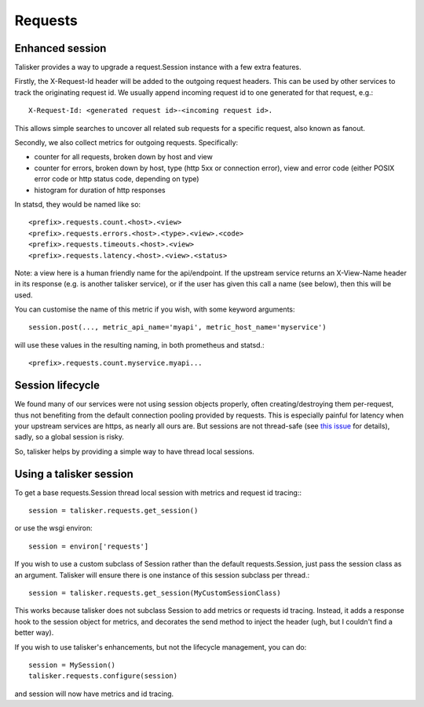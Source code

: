 .. highlight:: python


========
Requests
========

Enhanced session
----------------

Talisker provides a way to upgrade a request.Session instance with a few extra
features.

Firstly, the X-Request-Id header will be added to the outgoing request headers.
This can be used by other services to track the originating request id. We
usually append incoming request id to one generated for that request, e.g.::

   X-Request-Id: <generated request id>-<incoming request id>.

This allows simple searches to uncover all related sub requests for a specific
request, also known as fanout.

Secondly, we also collect metrics for outgoing requests. Specifically:

* counter for all requests, broken down by host and view
* counter for errors, broken down by host, type (http 5xx or connection error),
  view and error code (either POSIX error code or http status code, depending
  on type)
* histogram for duration of http responses

In statsd, they would be named like so::

    <prefix>.requests.count.<host>.<view>
    <prefix>.requests.errors.<host>.<type>.<view>.<code>
    <prefix>.requests.timeouts.<host>.<view>
    <prefix>.requests.latency.<host>.<view>.<status>

Note: a view here is a human friendly name for the api/endpoint. If the
upstream service returns an X-View-Name header in its response (e.g. is another
talisker service), or if the user has given this call a name (see below), then
this will be used.

You can customise the name of this metric if you wish, with some keyword arguments::

    session.post(..., metric_api_name='myapi', metric_host_name='myservice')

will use these values in the resulting naming, in both prometheus and statsd.::

    <prefix>.requests.count.myservice.myapi...



Session lifecycle
-----------------

We found many of our services were not using session objects properly, often
creating/destroying them per-request, thus not benefiting from the default
connection pooling provided by requests. This is especially painful for latency
when your upstream services are https, as nearly all ours are. But sessions are
not thread-safe (see `this issue
<https://github.com/kennethreitz/requests/issues/1871>`_ for details), sadly,
so a global session is risky.

So, talisker helps by providing a simple way to have thread local sessions.


Using a talisker session
------------------------

To get a base requests.Session thread local session with metrics and request id
tracing:::

  session = talisker.requests.get_session()

or use the wsgi environ::

  session = environ['requests']

If you wish to use a custom subclass of Session rather than the default
requests.Session, just pass the session class as an argument. Talisker will
ensure there is one instance of this session subclass per thread.::

  session = talisker.requests.get_session(MyCustomSessionClass)

This works because talisker does not subclass Session to add metrics or
requests id tracing. Instead, it adds a response hook to the session object for
metrics, and decorates the send method to inject the header (ugh, but
I couldn't find a better way).

If you wish to use talisker's enhancements, but not the lifecycle management,
you can do::

  session = MySession()
  talisker.requests.configure(session)

and session will now have metrics and id tracing.
